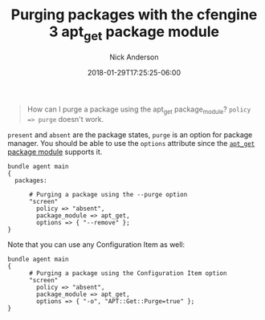 #+Title: Purging packages with the cfengine 3 apt_get package module
#+AUTHOR: Nick Anderson
#+DATE: 2018-01-29T17:25:25-06:00
#+TAGS: cfengine
#+DRAFT: false

#+BEGIN_QUOTE
  How can I purge a package using the apt_get package_module? =policy => purge= doesn't work.
#+END_QUOTE

=present= and =absent= are the package states, =purge= is an option for package
manager. You should be able to use the =options= attribute since the [[https://docs.cfengine.com/docs/3.10/reference-promise-types-packages.html#apt_get][=apt_get=
package module]] supports it.

#+BEGIN_SRC cfengine3 :tangle /tmp/test.cf
  bundle agent main
  {
    packages:

        # Purging a package using the --purge option
        "screen"
          policy => "absent",
          package_module => apt_get,
          options => { "--remove" };
  }   
#+END_SRC

Note that you can use any Configuration Item as well:

#+BEGIN_SRC cfengine3
  bundle agent main
  {
        # Purging a package using the Configuration Item option
        "screen"
          policy => "absent",
          package_module => apt_get,
          options => { "-o", "APT::Get::Purge=true" };
  }
#+END_SRC


